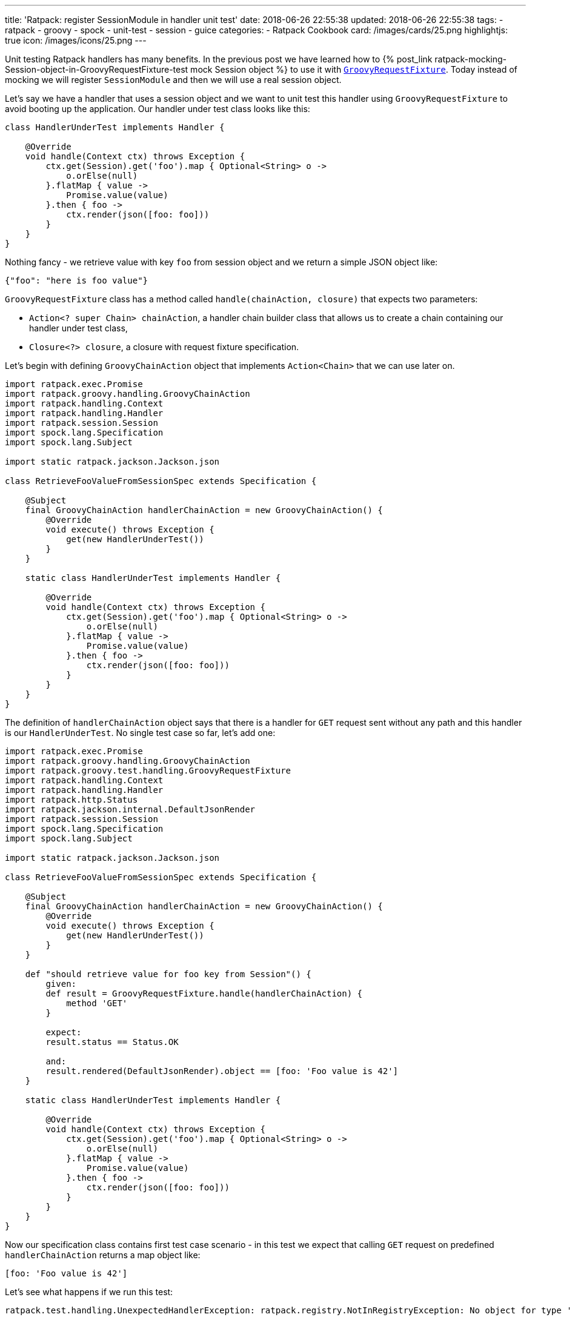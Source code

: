 ---
title: 'Ratpack: register SessionModule in handler unit test'
date: 2018-06-26 22:55:38
updated: 2018-06-26 22:55:38
tags:
    - ratpack
    - groovy
    - spock
    - unit-test
    - session
    - guice
categories:
    - Ratpack Cookbook
card: /images/cards/25.png
highlightjs: true
icon: /images/icons/25.png
---

Unit testing Ratpack handlers has many benefits. In the previous post we have learned how to +++{% post_link ratpack-mocking-Session-object-in-GroovyRequestFixture-test mock Session object %}+++
to use it with https://ratpack.io/manual/1.5.4/api/ratpack/groovy/test/handling/GroovyRequestFixture.html[`GroovyRequestFixture`]. Today instead of mocking
we will register `SessionModule` and then we will use a real session object.

++++
<!-- more -->
++++

Let's say we have a handler that uses a session object and we want to unit test this handler using `GroovyRequestFixture` to avoid
booting up the application. Our handler under test class looks like this:

[source,groovy]
----
class HandlerUnderTest implements Handler {

    @Override
    void handle(Context ctx) throws Exception {
        ctx.get(Session).get('foo').map { Optional<String> o ->
            o.orElse(null)
        }.flatMap { value ->
            Promise.value(value)
        }.then { foo ->
            ctx.render(json([foo: foo]))
        }
    }
}
----

Nothing fancy - we retrieve value with key `foo` from session object and we return a simple JSON object like:

[source,json]
----
{"foo": "here is foo value"}
----
    
`GroovyRequestFixture` class has a method called `handle(chainAction, closure)` that expects two parameters:

* `Action<? super Chain> chainAction`, a handler chain builder class that allows us to create a chain containing our handler under test class,
* `Closure<?> closure`, a closure with request fixture specification.

Let's begin with defining `GroovyChainAction` object that implements `Action<Chain>` that we can use later on.

[source,groovy]
----
import ratpack.exec.Promise
import ratpack.groovy.handling.GroovyChainAction
import ratpack.handling.Context
import ratpack.handling.Handler
import ratpack.session.Session
import spock.lang.Specification
import spock.lang.Subject

import static ratpack.jackson.Jackson.json

class RetrieveFooValueFromSessionSpec extends Specification {

    @Subject
    final GroovyChainAction handlerChainAction = new GroovyChainAction() {
        @Override
        void execute() throws Exception {
            get(new HandlerUnderTest())
        }
    }

    static class HandlerUnderTest implements Handler {

        @Override
        void handle(Context ctx) throws Exception {
            ctx.get(Session).get('foo').map { Optional<String> o ->
                o.orElse(null)
            }.flatMap { value ->
                Promise.value(value)
            }.then { foo ->
                ctx.render(json([foo: foo]))
            }
        }
    }
}
----

The definition of `handlerChainAction` object says that there is a handler for `GET` request sent without any path and this
handler is our `HandlerUnderTest`. No single test case so far, let's add one:

[source,groovy]
----
import ratpack.exec.Promise
import ratpack.groovy.handling.GroovyChainAction
import ratpack.groovy.test.handling.GroovyRequestFixture
import ratpack.handling.Context
import ratpack.handling.Handler
import ratpack.http.Status
import ratpack.jackson.internal.DefaultJsonRender
import ratpack.session.Session
import spock.lang.Specification
import spock.lang.Subject

import static ratpack.jackson.Jackson.json

class RetrieveFooValueFromSessionSpec extends Specification {

    @Subject
    final GroovyChainAction handlerChainAction = new GroovyChainAction() {
        @Override
        void execute() throws Exception {
            get(new HandlerUnderTest())
        }
    }

    def "should retrieve value for foo key from Session"() {
        given:
        def result = GroovyRequestFixture.handle(handlerChainAction) {
            method 'GET'
        }

        expect:
        result.status == Status.OK

        and:
        result.rendered(DefaultJsonRender).object == [foo: 'Foo value is 42']
    }

    static class HandlerUnderTest implements Handler {

        @Override
        void handle(Context ctx) throws Exception {
            ctx.get(Session).get('foo').map { Optional<String> o ->
                o.orElse(null)
            }.flatMap { value ->
                Promise.value(value)
            }.then { foo ->
                ctx.render(json([foo: foo]))
            }
        }
    }
}
----

Now our specification class contains first test case scenario - in this test we expect that calling `GET` request on predefined
`handlerChainAction` returns a map object like:

[source,groovy]
----
[foo: 'Foo value is 42']
----
    
Let's see what happens if we run this test:

[source,console]
----
ratpack.test.handling.UnexpectedHandlerException: ratpack.registry.NotInRegistryException: No object for type 'ratpack.session.Session' in registry

    at ratpack.test.handling.internal.DefaultHandlingResult.rendered(DefaultHandlingResult.java:263)
    at RetrieveFooValueFromSessionSpec.should retrieve value for foo key from Session(RetrieveFooValueFromSessionSpec.groovy:34)
Caused by: ratpack.registry.NotInRegistryException: No object for type 'ratpack.session.Session' in registry
    at ratpack.registry.Registry.get(Registry.java:136)
    at ratpack.handling.internal.DefaultContext.get(DefaultContext.java:375)
    at ratpack.registry.Registry.get(Registry.java:120)
    at RetrieveFooValueFromSessionSpec$HandlerUnderTest.handle(RetrieveFooValueFromSessionSpec.groovy:41)
    at ratpack.handling.internal.DefaultContext.next(DefaultContext.java:157)
    ....
----
        
This exception is pretty straightforward - there is no session object available in the registry. In this test specification we want 
to avoid mocking session object and use the real one provided with `SessionModule` instead. To make it happened we need to register
`SessionModule` using Guice registry. Luckily `GroovyChainAction` class has a method called `register(Registry registry)` that allows
us to override existing registry. Here we will use `Guice.registry(Action<? super BindingsSpec> bindings)` method that returns `Function<Registry, Registry>`:

[source,groovy]
----
static final Function<Registry, Registry> guiceRegistry = Guice.registry { bindings ->
    bindings.module(new SessionModule())
}
----
    
This `guiceRegistry` function will return a Guice registry with `SessionModule` bind correctly. The next step is to call this 
`GroovyChainAction.register(guiceRegistry.apply(registry))` method inside `execute()` method we override for this test. The updated
specification class looks like this:

[source,groovy]
----
import ratpack.exec.Promise
import ratpack.func.Function
import ratpack.groovy.handling.GroovyChainAction
import ratpack.groovy.test.handling.GroovyRequestFixture
import ratpack.guice.Guice
import ratpack.handling.Context
import ratpack.handling.Handler
import ratpack.http.Status
import ratpack.jackson.internal.DefaultJsonRender
import ratpack.registry.Registry
import ratpack.session.Session
import ratpack.session.SessionModule
import spock.lang.Specification
import spock.lang.Subject

import static ratpack.jackson.Jackson.json

class RetrieveFooValueFromSessionSpec extends Specification {

    static final Function<Registry, Registry> guiceRegistry = Guice.registry { bindings ->
        bindings.module(new SessionModule())
    }

    @Subject
    final GroovyChainAction handlerChainAction = new GroovyChainAction() {
        @Override
        void execute() throws Exception {
            register(guiceRegistry.apply(registry))

            get(new HandlerUnderTest())
        }
    }

    def "should retrieve value for foo key from Session"() {
        given:
        def result = GroovyRequestFixture.handle(handlerChainAction) {
            method 'GET'
        }

        expect:
        result.status == Status.OK

        and:
        result.rendered(DefaultJsonRender).object == [foo: 'Foo value is 42']
    }

    static class HandlerUnderTest implements Handler {

        @Override
        void handle(Context ctx) throws Exception {
            ctx.get(Session).get('foo').map { Optional<String> o ->
                o.orElse(null)
            }.flatMap { value ->
                Promise.value(value)
            }.then { foo ->
                ctx.render(json([foo: foo]))
            }
        }
    }
}
----

Let's run the test and see what happens:

[source,console]
----
Condition not satisfied:

result.rendered(DefaultJsonRender).object == [foo: 'Foo value is 42']
|      |                           |      |
|      |                           |      false
|      |                           [foo:null]
|      ratpack.jackson.internal.DefaultJsonRender@9f6e406
ratpack.test.handling.internal.DefaultHandlingResult@400d912a

Expected :foo: Foo value is 42

Actual   :foo: null
----
    
Great! `SessionModule` gets bind correctly, there is no `No object for type 'ratpack.session.Session' in registry` exception anymore.
To finalize this specification we need to satisfy the expectation. For purpose of this test we will add `all()` handler to the `GroovyChainAction`
and in this handler we will initialize value in session for key `foo`.

[NOTE]
====
++++
<h4>The <code>all()</code> handler</h4>
++++

This handler is useful in some scenarios - when it's added at the top of the chain it inspects every incoming request. It's important
to remember that if we want to keep chain continuing we have to call `next()` method that instructs Ratpack that this handler
does not terminate request processing and it has to continue. Otherwise request handling ends up inside `all()` handler.
====


The simplest `all()` handler that sets value for session key`foo` may look like this:

[source,groovy]
----
all { Session session ->
    session.set('foo', 'Foo value is 42').then {
        next()
    }
}
----

It's important to call `next()` inside `then()` operation to let Ratpack's execution model does its job. Otherwise the next handler may start 
processing before session object stores value for `foo` key.


And here is what the full working specification looks like:

[source,groovy]
----
import ratpack.exec.Promise
import ratpack.func.Function
import ratpack.groovy.handling.GroovyChainAction
import ratpack.groovy.test.handling.GroovyRequestFixture
import ratpack.guice.Guice
import ratpack.handling.Context
import ratpack.handling.Handler
import ratpack.http.Status
import ratpack.jackson.internal.DefaultJsonRender
import ratpack.registry.Registry
import ratpack.session.Session
import ratpack.session.SessionModule
import spock.lang.Specification
import spock.lang.Subject

import static ratpack.jackson.Jackson.json

class RetrieveFooValueFromSessionSpec extends Specification {

    static final Function<Registry, Registry> guiceRegistry = Guice.registry { bindings ->
        bindings.module(new SessionModule())
    }

    @Subject
    final GroovyChainAction handlerChainAction = new GroovyChainAction() {
        @Override
        void execute() throws Exception {
            register(guiceRegistry.apply(registry))

            all { Session session ->
                session.set('foo', 'Foo value is 42').then {
                    next()
                }
            }

            get(new HandlerUnderTest())
        }
    }

    def "should retrieve value for foo key from Session"() {
        given:
        def result = GroovyRequestFixture.handle(handlerChainAction) {
            method 'GET'
        }

        expect:
        result.status == Status.OK

        and:
        result.rendered(DefaultJsonRender).object == [foo: 'Foo value is 42']
    }

    static class HandlerUnderTest implements Handler {

        @Override
        void handle(Context ctx) throws Exception {
            ctx.get(Session).get('foo').map { Optional<String> o ->
                o.orElse(null)
            }.flatMap { value ->
                Promise.value(value)
            }.then { foo ->
                ctx.render(json([foo: foo]))
            }
        }
    }
}
----

This final specification passes as we expect:

+++{% img img-thumbnail /images/ratpack-session-test-passed.png  %}+++

